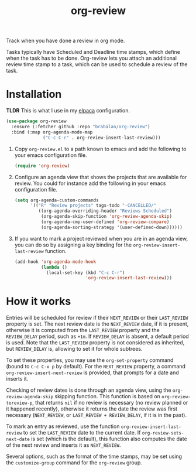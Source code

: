 #+TITLE: org-review

Track when you have done a review in org mode.

Tasks typically have Scheduled and Deadline time stamps, which define when the task has to be done. Org-review lets you attach an additional review time stamp to a task, which can be used to schedule a review of the task.

* Installation

*TLDR* This is what I use in my [[https://github.com/progfolio/elpaca][elpaca]] configuration.
#+begin_src emacs-lisp
  (use-package org-review
    :ensure (:fetcher github :repo "brabalan/org-review")
    :bind (:map org-agenda-mode-map
                ("C-c C-r" . org-review-insert-last-review)))
#+end_src

1. Copy ~org-review.el~ to a path known to emacs and add the following to your emacs configuration file.
   #+begin_src emacs-lisp
     (require 'org-review)
   #+end_src
2. Configure an agenda view that shows the projects that are available for review. You could for instance add the following in your emacs configuration file.
   #+begin_src emacs-lisp
     (setq org-agenda-custom-commands
           '(("R" "Review projects" tags-todo "-CANCELLED/"
              ((org-agenda-overriding-header "Reviews Scheduled")
               (org-agenda-skip-function 'org-review-agenda-skip)
               (org-agenda-cmp-user-defined 'org-review-compare)
               (org-agenda-sorting-strategy '(user-defined-down))))))
   #+end_src
3. If you want to mark a project reviewed when you are in an agenda view, you can do so by assigning a key binding for the ~org-review-insert-last-review~ function.
   #+begin_src emacs-lisp
     (add-hook 'org-agenda-mode-hook
               (lambda ()
                 (local-set-key (kbd "C-c C-r")
                                'org-review-insert-last-review)))
   #+end_src

* How it works

Entries will be scheduled for review if their ~NEXT_REVIEW~ or
their ~LAST_REVIEW~ property is set. The next review date is
the ~NEXT_REVIEW~ date, if it is present, otherwise it is computed
from the ~LAST_REVIEW~ property and the ~REVIEW_DELAY~ period, such
as ~+1m~. If ~REVIEW_DELAY~ is absent, a default period is used. Note
that the ~LAST_REVIEW~ property is not considered as inherited,
but ~REVIEW_DELAY~ is, allowing to set it for whole subtrees.

To set these properties, you may use the ~org-set-property~ command
(bound to ~C-c C-x p~ by default). For the ~NEXT_REVIEW~ property,
a command ~org-review-insert-next-review~ is provided, that prompts
for a date and inserts it.

Checking of review dates is done through an agenda view, using
the ~org-review-agenda-skip~ skipping function. This function is based
on ~org-review-toreview-p~, that returns ~nil~ if no review is
necessary (no review planned or it happened recently), otherwise it
returns the date the review was first necessary (~NEXT_REVIEW~,
or ~LAST_REVIEW + REVIEW_DELAY~, if it is in the past).

To mark an entry as reviewed, use the
function ~org-review-insert-last-review~ to set the ~LAST_REVIEW~ date
to the current date. If ~org-review-sets-next-date~ is set (which is
the default), this function also computes the date of the next review
and inserts it as ~NEXT_REVIEW~.

Several options, such as the format of the time stamps, may be set
using the ~customize-group~ command for the ~org-review~ group.
